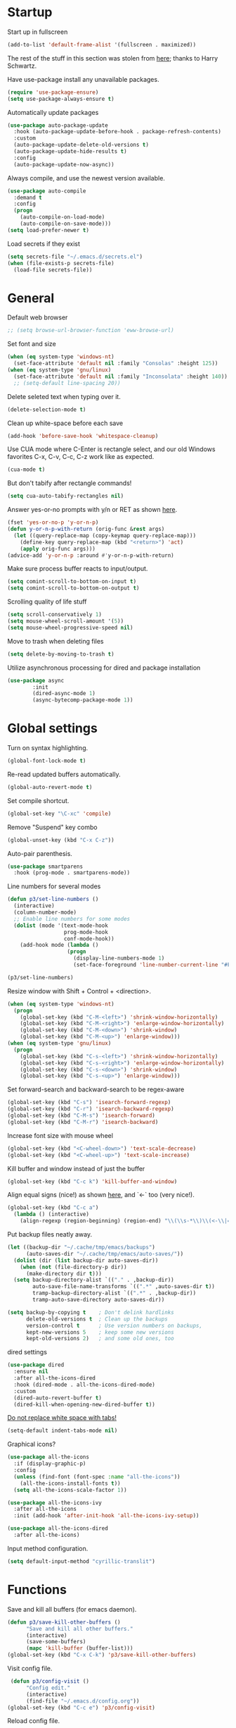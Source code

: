 * Startup

Start up in fullscreen

#+BEGIN_SRC emacs-lisp
  (add-to-list 'default-frame-alist '(fullscreen . maximized))
#+END_SRC

The rest of the stuff in this section was stolen from [[https://github.com/hrs/dotfiles/blob/master/emacs/.emacs.d/configuration.org][here]];
thanks to Harry Schwartz.

Have use-package install any unavailable packages.

#+BEGIN_SRC emacs-lisp
  (require 'use-package-ensure)
  (setq use-package-always-ensure t)
#+END_SRC

Automatically update packages

#+BEGIN_SRC emacs-lisp
  (use-package auto-package-update
    :hook (auto-package-update-before-hook . package-refresh-contents)
    :custom
    (auto-package-update-delete-old-versions t)
    (auto-package-update-hide-results t)
    :config
    (auto-package-update-now-async))
#+END_SRC

Always compile, and use the newest version available.

#+BEGIN_SRC emacs-lisp
  (use-package auto-compile
    :demand t
    :config
    (progn
      (auto-compile-on-load-mode)
      (auto-compile-on-save-mode)))
  (setq load-prefer-newer t)
#+END_SRC

Load secrets if they exist

#+BEGIN_SRC emacs-lisp
  (setq secrets-file "~/.emacs.d/secrets.el")
  (when (file-exists-p secrets-file)
    (load-file secrets-file))
#+END_SRC

* General

Default web browser

#+BEGIN_SRC emacs-lisp
  ;; (setq browse-url-browser-function 'eww-browse-url)
#+END_SRC

Set font and size

#+BEGIN_SRC emacs-lisp
  (when (eq system-type 'windows-nt)
    (set-face-attribute 'default nil :family "Consolas" :height 125))
  (when (eq system-type 'gnu/linux)
    (set-face-attribute 'default nil :family "Inconsolata" :height 140))
    ;; (setq-default line-spacing 20))
#+END_SRC

Delete seleted text when typing over it.

#+BEGIN_SRC emacs-lisp
  (delete-selection-mode t)
#+END_SRC

Clean up white-space before each save

#+BEGIN_SRC emacs-lisp
  (add-hook 'before-save-hook 'whitespace-cleanup)
#+END_SRC

Use CUA mode where C-Enter is rectangle select,
and our old Windows favorites C-x, C-v, C-c, C-z
work like as expected.

#+BEGIN_SRC emacs-lisp
  (cua-mode t)
#+END_SRC

But don't tabify after rectangle commands!

#+BEGIN_SRC emacs-lisp
  (setq cua-auto-tabify-rectangles nil)
#+END_SRC

Answer yes-or-no prompts with y/n or RET as shown [[https://emacs.stackexchange.com/questions/17269/how-configure-the-confirmation-minibuffer-to-use-enter-instead-y][here]].

#+BEGIN_SRC emacs-lisp
  (fset 'yes-or-no-p 'y-or-n-p)
  (defun y-or-n-p-with-return (orig-func &rest args)
    (let ((query-replace-map (copy-keymap query-replace-map)))
      (define-key query-replace-map (kbd "<return>") 'act)
      (apply orig-func args)))
  (advice-add 'y-or-n-p :around #'y-or-n-p-with-return)
#+END_SRC

Make sure process buffer reacts to input/output.

#+BEGIN_SRC emacs-lisp
  (setq comint-scroll-to-bottom-on-input t)
  (setq comint-scroll-to-bottom-on-output t)
#+END_SRC

Scrolling quality of life stuff

#+BEGIN_SRC emacs-lisp
  (setq scroll-conservatively 1)
  (setq mouse-wheel-scroll-amount '(5))
  (setq mouse-wheel-progressive-speed nil)
#+END_SRC

Move to trash when deleting files

#+BEGIN_SRC emacs-lisp
  (setq delete-by-moving-to-trash t)
#+END_SRC

Utilize asynchronous processing for dired and package installation

#+BEGIN_SRC emacs-lisp
  (use-package async
          :init
          (dired-async-mode 1)
          (async-bytecomp-package-mode 1))
#+END_SRC
* Global settings

Turn on syntax highlighting.

#+BEGIN_SRC emacs-lisp
  (global-font-lock-mode t)
#+END_SRC

Re-read updated buffers automatically.

#+BEGIN_SRC emacs-lisp
  (global-auto-revert-mode t)
#+END_SRC

Set compile shortcut.

#+BEGIN_SRC emacs-lisp
  (global-set-key "\C-xc" 'compile)
#+END_SRC

Remove "Suspend" key combo

#+BEGIN_SRC emacs-lisp
  (global-unset-key (kbd "C-x C-z"))
#+END_SRC

Auto-pair parenthesis.

#+BEGIN_SRC emacs-lisp
  (use-package smartparens
    :hook (prog-mode . smartparens-mode))
#+END_SRC

Line numbers for several modes

#+BEGIN_SRC emacs-lisp
    (defun p3/set-line-numbers ()
      (interactive)
      (column-number-mode)
      ;; Enable line numbers for some modes
      (dolist (mode '(text-mode-hook
                      prog-mode-hook
                      conf-mode-hook))
        (add-hook mode (lambda ()
                       (progn
                         (display-line-numbers-mode 1)
                         (set-face-foreground 'line-number-current-line "#FFD700"))))))

    (p3/set-line-numbers)
#+END_SRC

Resize window with Shift + Control + <direction>.

#+BEGIN_SRC emacs-lisp
  (when (eq system-type 'windows-nt)
    (progn
      (global-set-key (kbd "C-M-<left>") 'shrink-window-horizontally)
      (global-set-key (kbd "C-M-<right>") 'enlarge-window-horizontally)
      (global-set-key (kbd "C-M-<down>") 'shrink-window)
      (global-set-key (kbd "C-M-<up>") 'enlarge-window)))
  (when (eq system-type 'gnu/linux)
    (progn
      (global-set-key (kbd "C-s-<left>") 'shrink-window-horizontally)
      (global-set-key (kbd "C-s-<right>") 'enlarge-window-horizontally)
      (global-set-key (kbd "C-s-<down>") 'shrink-window)
      (global-set-key (kbd "C-s-<up>") 'enlarge-window)))
#+end_SRC

Set forward-search and backward-search to be regex-aware

#+BEGIN_SRC emacs-lisp
  (global-set-key (kbd "C-s") 'isearch-forward-regexp)
  (global-set-key (kbd "C-r") 'isearch-backward-regexp)
  (global-set-key (kbd "C-M-s") 'isearch-forward)
  (global-set-key (kbd "C-M-r") 'isearch-backward)
#+END_SRC

Increase font size with mouse wheel

#+BEGIN_SRC emacs-lisp
  (global-set-key (kbd "<C-wheel-down>") 'text-scale-decrease)
  (global-set-key (kbd "<C-wheel-up>") 'text-scale-increase)
#+END_SRC

Kill buffer and window instead of just the buffer

#+BEGIN_SRC emacs-lisp
  (global-set-key (kbd "C-c k") 'kill-buffer-and-window)
#+END_SRC


Align equal signs (nice!) as shown [[https://stackoverflow.com/questions/3633120/emacs-hotkey-to-align-equal-signs][here]], and `<-` too (very nice!).

#+BEGIN_SRC emacs-lisp
  (global-set-key (kbd "C-c a")
    (lambda () (interactive)
      (align-regexp (region-beginning) (region-end) "\\(\\s-*\\)\\(<-\\|=\\)" 1 1 nil)))
#+END_SRC

Put backup files neatly away.

#+BEGIN_SRC emacs-lisp
(let ((backup-dir "~/.cache/tmp/emacs/backups")
      (auto-saves-dir "~/.cache/tmp/emacs/auto-saves/"))
  (dolist (dir (list backup-dir auto-saves-dir))
    (when (not (file-directory-p dir))
      (make-directory dir t)))
  (setq backup-directory-alist `(("." . ,backup-dir))
        auto-save-file-name-transforms `((".*" ,auto-saves-dir t))
        tramp-backup-directory-alist `((".*" . ,backup-dir))
        tramp-auto-save-directory auto-saves-dir))

(setq backup-by-copying t    ; Don't delink hardlinks
      delete-old-versions t  ; Clean up the backups
      version-control t      ; Use version numbers on backups,
      kept-new-versions 5    ; keep some new versions
      kept-old-versions 2)   ; and some old ones, too
#+END_SRC

dired settings

#+BEGIN_SRC emacs-lisp
  (use-package dired
    :ensure nil
    :after all-the-icons-dired
    :hook (dired-mode . all-the-icons-dired-mode)
    :custom
    (dired-auto-revert-buffer t)
    (dired-kill-when-opening-new-dired-buffer t))
#+END_SRC

[[https://stackoverflow.com/a/1012871/6249236][Do not replace white space with tabs!]]

#+BEGIN_SRC emacs-lisp
  (setq-default indent-tabs-mode nil)
#+END_SRC

Graphical icons?

#+BEGIN_SRC emacs-lisp
  (use-package all-the-icons
    :if (display-graphic-p)
    :config
    (unless (find-font (font-spec :name "all-the-icons"))
      (all-the-icons-install-fonts t))
    (setq all-the-icons-scale-factor 1))

  (use-package all-the-icons-ivy
    :after all-the-icons
    :init (add-hook 'after-init-hook 'all-the-icons-ivy-setup))

  (use-package all-the-icons-dired
    :after all-the-icons)
#+END_SRC

Input method configuration.

#+BEGIN_SRC emacs-lisp
  (setq default-input-method "cyrillic-translit")
#+END_SRC

* Functions

Save and kill all buffers (for emacs daemon).

#+BEGIN_SRC emacs-lisp
  (defun p3/save-kill-other-buffers ()
        "Save and kill all other buffers."
        (interactive)
        (save-some-buffers)
        (mapc 'kill-buffer (buffer-list)))
  (global-set-key (kbd "C-x C-k") 'p3/save-kill-other-buffers)
#+END_SRC

Visit config file.

#+BEGIN_SRC emacs-lisp
   (defun p3/config-visit ()
        "Config edit."
        (interactive)
        (find-file "~/.emacs.d/config.org"))
  (global-set-key (kbd "C-c e") 'p3/config-visit)
#+END_SRC

Reload config file.

#+BEGIN_SRC emacs-lisp
   (defun p3/config-reload ()
        "Config reload."
        (interactive)
        (org-babel-load-file (expand-file-name "~/.emacs.d/config.org")))
  (global-set-key (kbd "C-c r") 'p3/config-reload)
#+END_SRC

Sudo edit a file, as shown [[https://emacsredux.com/blog/2013/04/21/edit-files-as-root/][here]]!

#+BEGIN_SRC emacs-lisp
  (defun p3/sudo-edit (&optional arg)
         "Edit currently visited file as root.

  With a prefix ARG prompt for a file to visit.
  Will also prompt for a file to visit if current
  buffer is not visiting a file."
         (interactive "P")
         (if (or arg (not buffer-file-name))
             (find-file (concat "/sudo:root@localhost:"
                                (read-file-name "Find file(as root): ")))
           (find-alternate-file (concat "/sudo:root@localhost:" buffer-file-name))))
#+END_SRC

Run a shiny app from emacs

#+BEGIN_SRC emacs-lisp
  (defun p3/ess-r-shiny-run-app (&optional arg)
    "Interface for `shiny::runApp()'.
  With prefix ARG ask for extra args."
    (interactive)
    (inferior-ess-r-force)
    (ess-eval-linewise
     "shiny::runApp(\".\")\n" "Running app" arg
     '("" (read-string "Arguments: " "recompile = TRUE"))))
#+END_SRC

Add suffix to a region (not necessary with multiple cursors)

#+BEGIN_SRC emacs-lisp
(defun p3/region-suffix (r1 r2)
  (interactive "r")
  (perform-replace " *$"
              (read-string "Enter suffix:")
              nil 'regexp nil nil nil r1 r2 nil  nil))
(global-set-key (kbd "C-c s") 'p3/region-suffix)
#+END_SRC

Put each word on a newline on either a space or comma

#+BEGIN_SRC emacs-lisp
  (defun p3/newline-after-comma-or-space ()
    (interactive)
    (perform-replace "\\(?1:[^,][[:punct:]]?+\\)\\(,\\|[[:space:]]+\\)" "\\1
" nil t nil nil nil (region-beginning) (region-end)))
    (global-set-key (kbd "C-c C-SPC") 'p3/newline-after-comma-or-space)
#+END_SRC

Put quotes around each word (work-in-progress)

#+BEGIN_SRC emacs-lisp
  (defun p3/force-quotes ()
    (interactive)
    (perform-replace "\\(?1:\\([[:punct:]]\|[[:space:]]\\)\\)+\\(?2:[A-z]?+\_?+\\.?+[0-9]?+[A-z]?+\\)\\(?3:\\([[:punct:]]\|[[:space:]]\\)\\)+" "\\1\"\\2\"\\3" nil t nil nil nil (region-beginning) (region-end)))
    (global-set-key (kbd "C-c q") 'p3/force-quotes)
#+END_SRC

Pipe operator in R from [[https://emacs.stackexchange.com/questions/8041/how-to-implement-the-piping-operator-in-ess-mode][here.]]

#+BEGIN_SRC emacs-lisp
  (defun p3/add-pipe-and-step ()
    "R - %>% operator or 'then' pipe operator"
    (interactive)
    (just-one-space 1)
    (insert "%>%")
    (reindent-then-newline-and-indent))
#+END_SRC

Insert r chunk in polymode, as shown here [[https://emacs.stackexchange.com/questions/27405/insert-code-chunk-in-r-markdown-with-yasnippet-and-polymode][here.]]

#+BEGIN_SRC emacs-lisp
  (defun p3/insert-r-chunk (header)
    "Insert an r-chunk in markdown mode."
    (interactive "sHeader: ")
    (insert (concat "```{r " header "}\n\n```"))
    (forward-line -1))
#+END_SRC

Create R project directory structure #TODO: shiny - create app dir, pkg dev: create inst dir

#+BEGIN_SRC emacs-lisp
    (defun p3/create-r-project-dir-structure (name)
      (interactive "sName: ")
      (make-directory name)
      (let ((pastDir default-directory))
        (cd name)
        (dolist (dirname '("R" "data" "data-raw" "output" "reports" "bin" "reports/graphics"))
          (make-directory dirname))
        (write-region "Version: 1.0

RestoreWorkspace: Default
SaveWorkspace: Default
AlwaysSaveHistory: Default

EnableCodeIndexing: Yes
UseSpacesForTab: Yes
NumSpacesForTab: 2
Encoding: UTF-8

RnwWeave: Sweave
LaTeX: pdfLaTeX"
                      nil (concat name ".Rproj"))
        (with-temp-file ".projectile"
          (insert ""))
        (with-temp-file ".gitignore"
          (insert "
  Archive/
  .Rhistory
  ,*~
  .Rproj.user/
  notes.org"))
        (cd pastDir)))
#+END_SRC

.gitignore template

#+BEGIN_SRC emacs-lisp
  (defun p3/gitignore-template (dir)
      (interactive (list (let (dir (insert-default-directory t))
        (read-file-name "Select directory: "))))
    (write-region "Archive/
                   .Rhistory
                   *~
                   .Rproj.user/
                   notes.org"
                  nil (concat dir "/.gitignore")))
#+END_SRC

Create (roxygenated) header for R scripts

#+BEGIN_SRC emacs-lisp
    (defun p3/insert-roxygenated-header (title)
      "Set up a knitable header for R docs"
      (interactive "sTitle: ")
      (let ((date (format-time-string "%m/%d/%Y")))
        (insert (format "#' ---
  #' title:  '%s'
  #' author: 'Pavel Panko'
  #' date:   '%s'
  #' ---

  #' ### 0. Prepare environment

  #+ setup, message = FALSE, results = FALSE
  ## Names of required packages
  pkgs <- c(\"here\", \"readr\")
  ## Install packages, if they're missing
  missingPkgs <- pkgs[!pkgs %%in%% installed.packages()]
  install.packages(missingPkgs)
  ## Load all required packages
  invisible(lapply(pkgs, library, character.only = TRUE))

  source(here(\"R/99_helperFunctions.R\"))

  #' ### 1. Read in data

  #+ read
    " title date))))
#+END_SRC

Create roxygenated R script outputting to word via officer

#+BEGIN_SRC emacs-lisp
      (defun p3/insert-word-roxygenated-header ()
        "Set up a knitable header for R docs"
        (interactive)
          (insert "#' ---
  #' author: ''
  #' date: ''
  #' always_allow_html: yes
  #' output_dir: 'reports'
  #' output:
  #'   officedown::rdocx_document:
  #'     reference_docx: modified_styled-template.docx
  #'     df_print: kable
  #'     keep_md: FALSE
  #'   html_document:
  #'     df_print: kable
  #' params:
  #'   ic: NULL
  #'   title: ''
  #' title: ''
  #' ---

  #+ setup, message = FALSE, results = FALSE, include = FALSE
  ## Load packages and helper functions
  ## stpiR::library_or_install(here)

  ##source(here('R/99_helperFunctions.R'))

  ## Set up formatting
  target_format <- knitr::opts_knit$get('rmarkdown.pandoc.to')
  if (!is.null(target_format)) {
    if (target_format %in% c('docx', 'latex')) {
      knitr::opts_chunk$set(echo = FALSE)
    }
  }

  options(knitr.kable.NA = '')

  #+ tables, echo = FALSE, message = FALSE"))
#+END_SRC

Byte-compile emacs directory

#+BEGIN_SRC emacs-lisp
  (defun p3/byte-compile-init-dir ()
    "Byte-compile all your dotfiles."
    (interactive)
    (byte-recompile-directory user-emacs-directory 0))

  (defun p3/remove-elc-on-save ()
    "If you're saving an Emacs Lisp file, likely the .elc is no longer valid."
    (add-hook 'after-save-hook
              (lambda ()
                (if (file-exists-p (concat buffer-file-name "c"))
                    (delete-file (concat buffer-file-name "c")))) nil t))
  (add-hook 'emacs-lisp-mode-hook 'p3/remove-elc-on-save)
#+END_SRC

Open Windows shell when using Windows

#+BEGIN_SRC emacs-lisp
  (when (eq system-type 'windows-nt)
    (progn
    (defun p3/windows-shell ()
      (interactive)
      (let ((proc (start-process "cmd" nil "cmd.exe" "/C" "start" "cmd.exe")))
        (set-process-query-on-exit-flag proc nil)))
    (global-set-key (kbd "C-x C-i") #'windows-shell)))
#+END_SRC

Highlight library/source region and run

#+BEGIN_SRC emacs-lisp
  (defun p3/ess-library-and-source()
    (interactive)
    (save-excursion
      (let ( (right-paren (save-excursion ; using save-excursion because
                                        ; we don't want to move the
                                        ; point.
                          (re-search-backward "#' ### 1." nil t))) ; bound nil
                                                          ; no-error t
           (left-paren (save-excursion (re-search-backward "#' ### 0." nil t))))
    (when (and right-paren left-paren)
      ;; this is actually a way to activate a mark
      ;; you have to move your point to one side
      (push-mark right-paren)
      (goto-char left-paren)
      (activate-mark)
      (ess-eval-region-or-function-or-paragraph)))))
#+END_SRC

Move lines from [[https://www.emacswiki.org/emacs/MoveLine][emacswiki]]

#+BEGIN_SRC emacs-lisp
  (defun move-line (n)
  "Move the current line up or down by N lines."
  (interactive "p")
  (setq col (current-column))
  (beginning-of-line) (setq start (point))
  (end-of-line) (forward-char) (setq end (point))
  (let ((line-text (delete-and-extract-region start end)))
    (forward-line n)
    (insert line-text)
    ;; restore point to original column in moved line
    (forward-line -1)
    (forward-char col)))

(defun move-line-up (n)
  "Move the current line up by N lines."
  (interactive "p")
  (move-line (if (null n) -1 (- n))))

(defun move-line-down (n)
  "Move the current line down by N lines."
  (interactive "p")
  (move-line (if (null n) 1 n)))

(global-set-key (kbd "M-<up>") 'move-line-up)
(global-set-key (kbd "M-<down>") 'move-line-down)
#+END_SRC

Open files using default external programs via dired as shown [[https://stackoverflow.com/questions/25109968/in-emacs-how-to-open-file-in-external-program-without-errors][here]].

#+BEGIN_SRC emacs-lisp
    (defun p3/open-in-external-app (&optional file)
    "Open the current file or dired marked files in external app.

  The app is chosen from your OS's preference."
    (interactive)
    (let ( doIt
           (myFileList
            (cond
             ((string-equal major-mode "dired-mode") (dired-get-marked-files))
             ((not file) (list (buffer-file-name)))
             (file (list file)))))

      (setq doIt (if (<= (length myFileList) 5)
                     t
                   (y-or-n-p "Open more than 5 files? ") ) )

      (when doIt
        (cond
         ((string-equal system-type "windows-nt")
          (mapc (lambda (fPath) (w32-shell-execute "open" (replace-regexp-in-string "/" "\\" fPath t t)) ) myFileList))
         ((string-equal system-type "darwin")
          (mapc (lambda (fPath) (shell-command (format "open \"%s\"" fPath)) )  myFileList) )
         ((string-equal system-type "gnu/linux")
          (mapc (lambda (fPath) (let ((process-connection-type nil)) (start-process "" nil "xdg-open" fPath)) ) myFileList))))))
#+END_SRC

Get the curl version, just for fun

#+BEGIN_SRC emacs-lisp
  (defun check-curl-version ()
  "Check the version of curl being used by Emacs."
  (interactive)
  (let ((curl-version (shell-command-to-string "curl --version")))
    (if (string-match "^curl \\([0-9.]+\\)" curl-version)
        (message "Curl version: %s" (match-string 1 curl-version))
      (message "Could not determine curl version"))))
#+END_SRC

* Modes
** Bibtex & citation-related

Bibtex user configs

#+BEGIN_SRC emacs-lisp
  (setq bibtex-user-optional-fields
       '(("keywords" "Keywords to describe the entry" "")
         ("file" "Link to document file." ":"))
       bibtex-align-at-equal-sign t)

  (add-hook 'bibtex-mode-hook 'flyspell-mode)
  (setq bibtex-dialect 'biblatex)
#+END_SRC

Bibtex library path

#+BEGIN_SRC emacs-lisp
   (setq bib-files-directory (directory-files
                             (concat (getenv "HOME") "/org/bib") t
                             "^[A-Z|a-z].+.bib$")
        pdf-files-directory (concat (getenv "HOME") "/org/lib/"))
#+END_SRC

Set reftex default dir to bibtex library dir

#+BEGIN_SRC emacs-lisp
    (setq reftex-default-bibliography bib-files-directory)
#+END_SRC

Turn on reftex in markdown mode ([[https://www.gnu.org/software/auctex/manual/reftex.pdf][source]])

#+BEGIN_SRC emacs-lisp
  (add-hook 'markdown-mode-hook 'turn-on-reftex)
#+END_SRC

Set reftex format as shown [[https://stackoverflow.com/questions/13607156/autocomplete-pandoc-style-citations-from-a-bibtex-file-in-emacs][here]]

#+BEGIN_SRC emacs-lisp
  (eval-after-load 'reftex-vars
  '(progn
     (setq reftex-cite-format "@%l")))
  ;; (setq bib-files-directory (directory-files
  ;;                           (concat (getenv "HOME") "/org/bib") t
  ;;                           "^[A-Z|a-z].+.bib$")
  ;;      pdf-files-directory (concat (getenv "HOME") "/org/lib/"))
#+END_SRC

#+BEGIN_SRC emacs-lisp
  (defconst p3/bib-library (list (concat (getenv "HOME") "/org/bib/main.bib")))
  (defconst p3/pdf-library (list (concat (getenv "HOME") "/org/lib/")))
#+END_SRC

#+BEGIN_SRC emacs-lisp
  (use-package citar
    :no-require
    :custom
    (org-cite-global-bibliography p3/bib-library)
    (org-cite-insert-processor 'citar)
    (org-cite-follow-processor 'citar)
    (org-cite-activate-processor 'citar)
    (citar-bibliography org-cite-global-bibliography)
    :config
    (setq citar-bibliography p3/bib-library
        citar-library-paths p3/pdf-library
        citar-file-extensions '("pdf" "org" "md")
        citar-file-open-function #'find-file)
    ;; optional: org-cite-insert is also bound to C-c C-x C-@
    :bind
    (:map org-mode-map :package org ("C-c b" . #'org-cite-insert)))

  (use-package citar-org-roam
    :after (citar org-roam)
    :config
    (setq citar-org-roam-note-title-template "${author} - ${title}")
    (setq citar-org-roam-capture-template-key "n")
    (citar-org-roam-mode))
#+END_SRC

** Completion-related

ivy completion

#+BEGIN_SRC emacs-lisp
  (use-package counsel
    :after ivy
    :config (counsel-mode))

  (use-package ivy
    :defer 0.1
    :diminish
    :bind (("C-c C-r" . ivy-resume)
           ("C-x B" . ivy-switch-buffer-other-window))
    :custom
    (ivy-count-format "(%d/%d) ")
    (ivy-use-virtual-buffers t)
    :config (ivy-mode))

  (use-package ivy-rich
      :after (:all ivy counsel)
      :init (setq ivy-rich-path-style 'abbrev
                ivy-virtual-abbreviate 'full)
      :config (ivy-rich-mode))

  (use-package swiper
    :after ivy
    :bind (("C-r" . swiper-all)
           ("C-s" . swiper)
           ("C-c h" . swiper-r-doc-chapter-search)))

  (defun swiper-r-doc-chapter-search ()
    (interactive)
    (swiper-isearch "#' ### [0-9]+\."))
#+END_SRC

smex completion for M-x commands

#+BEGIN_SRC emacs-lisp
  (use-package smex
        :custom (smex-prompt-string "Command: ")
        :init
        (smex-initialize)
        (global-set-key (kbd "M-x") 'smex)
        (global-set-key (kbd "M-X") 'smex-major-mode-commands))
#+END_SRC

auto-complete yas snippets with company

#+BEGIN_SRC emacs-lisp
  ;; (defvar company-mode/enable-yas t
  ;;   "Enable yasnippet for all backends.")
  ;; (defun company-mode/backend-with-yas (backend)
  ;;   (if (or (not company-mode/enable-yas) (and (listp backend) (member 'company-yasnippet backend)))
  ;;       backend
  ;;     (append (if (consp backend) backend (list backend))
  ;;             '(:with company-yasnippet))))
#+END_SRC

Inline auto-complete mode w/company.

#+BEGIN_SRC emacs-lisp
  ;;   (use-package company
  ;;   :hook (after-init . global-company-mode)
  ;;   :config
  ;;   (setq company-backends (mapcar #'company-mode/backend-with-yas company-backends))
  ;;   :init
  ;;   (defun p3/ess-company-config ()
  ;;     "Configuration for ESS."
  ;;     (setq-local company-backends '(company-R-args company-R-object company-dabbrev)))
  ;;   (add-hook 'ess-r-mode-hook #'p3/ess-company-config))
  ;; (setq company-idle-delay nil)
#+END_SRC

Thesaurus

#+BEGIN_SRC emacs-lisp
  (use-package synosaurus
    :diminish synosaurus-mode
    :init    (synosaurus-mode)
    :config  (setq synosaurus-choose-method 'popup))
#+END_SRC

Code snippets

#+BEGIN_SRC emacs-lisp
  (use-package yasnippet
    :init
    (yas-global-mode 1)
    :config
    (add-to-list 'yas-snippet-dirs "~/.emacs.d/snippets"))
#+END_SRC

Save minibuffer history

#+BEGIN_SRC emacs-lisp
(use-package savehist
  :config
  (setq history-length 25)
  (savehist-mode 1))
#+END_SRC

** C++

Special compile command for C++

#+BEGIN_SRC emacs-lisp
  (use-package compile
    :ensure nil
    :defer t
    :hook (c++-mode lambda ()
        (set (make-local-variable 'compile-command)
          (format "g++ %s" (file-name-nondirectory buffer-file-name)))))
#+END_SRC
** Editing-related

Google things

#+BEGIN_SRC emacs-lisp
  (use-package google-this)
#+END_SRC

Interactive regex editing

#+BEGIN_SRC emacs-lisp
  (use-package wgrep)
#+END_SRC

Undo tree-style

#+BEGIN_SRC emacs-lisp
  (use-package undo-tree
    :diminish undo-tree-mode
    :config
    (progn
      (global-undo-tree-mode)
      (setq undo-tree-visualizer-timestamps t)
      (setq undo-tree-visualizer-diff t)
      (setq undo-tree-history-directory-alist '(("." . "~/.emacs.d/undo")))))
#+END_SRC

auto-save changed files

#+BEGIN_SRC emacs-lisp
(use-package super-save
  :defer 1
  :diminish super-save-mode
  :config
  (super-save-mode +1)
  (setq super-save-auto-save-when-idle t))
#+END_SRC

** ESS

Options for inferior ESS

#+BEGIN_SRC emacs-lisp
  (defun p3/my-inferior-ess-init ()
      (setq-local ansi-color-for-comint-mode 'filter)
      (smartparens-mode 1))
    ;; (add-hook 'inferior-ess-mode-hook 'p3/my-inferior-ess-init)
#+END_SRC

Set working directory to Rproj root at R startup, if it exists

#+BEGIN_SRC emacs-lisp
  (defun p3/set-projectile-wd-on-startup ()
    (cond ((f-exists-p ((projectile-project-root)))
           (setq ess-startup-directory 'projectile-project-root))))
  ;; (projectile-register-project-type 'r '(".r" ".R" ".Rproj")
  ;;                                   :project-file ".Rproj")
#+END_SRC

View df using DT (assuming running R session)

#+BEGIN_SRC emacs-lisp
  (defun p3/r-view-df-at-point ()
    (interactive)
    (let ((sym (ess-symbol-at-point)))
      (if sym
          (ess-send-string (ess-get-process ess-local-process-name)
                           (concat "DT::datatable(" (symbol-name sym) ", options = list(autoWidth = TRUE), filter = list(position = 'top', clear = FALSE))\n") t)
        (message "No valid R symbol at point"))))

  ;; (defun p3/r-view-df-at-point ()
  ;;   "Display R data frame objects interactively using the DT package."
  ;;   (interactive)
  ;;   (let* ((object-at-point (thing-at-point 'symbol))
  ;;          (object (if (and object-at-point (stringp object-at-point))
  ;;                      object-at-point
  ;;                    (completing-read "Choose data frame: " (ess-get-object-list ess-current-process-name)))))
  ;;     (ess-send-string (format "DT::datatable(%s, options = list(autoWidth = TRUE), filter = list(position = 'top', clear = FALSE))\n" object))))

  ;; Bind the function to a key for easy access
  ;; (define-key ess-mode-map (kbd "C-c v") 'my/ess-display-dt-data-frame-at-point)

#+END_SRC

View df using DT (assuming running R session and exwm)

#+BEGIN_SRC emacs-lisp
  ;; (defun r-view-df-at-point ()
  ;;   (interactive)
  ;;   (let ((sym (ess-symbol-at-point)))
  ;;     (when sym
  ;;       (let* ((buff (generate-new-buffer "*r-output*"))
  ;;             (proc (ess-get-process ess-local-process-name))
  ;;             (command (concat "DT::datatable(" (symbol-name sym) ")\n")))
  ;;       (ess-command command buff 'sleep nil nil proc)
  ;;       (with-current-buffer buff
  ;;         (pop-to-buffer buff))))))
#+END_SRC

Replace a write statement with a read statement in a region

#+BEGIN_SRC emacs-lisp
  (defun write-to-read-conversion-multi ()
    "Convert all `write`-style and `save`-style calls to corresponding `read`-style calls.
  Handles variations like `writeRDS`, `saveRDS`, `write_rds`, `write_csv`, etc."
    (interactive)
    (let* ((start (if (use-region-p)
                      (region-beginning)
                    (point-min)))
           (end (if (use-region-p)
                    (region-end)
                  (point-max))))
      (save-excursion
        (goto-char start)
        (while (re-search-forward
                "\\(write\\|save\\)_?\\([a-zA-Z_]+\\)(\\([^,]+\\),\\s-*dataout(\"\\([^\"]+\\)\")"
                end t)
          (let* ((operation (match-string 1))    ;; "write" or "save"
                 (format (match-string 2))       ;; "RDS", "rds", "csv", etc.
                 (data (match-string 3))         ;; Variable being written
                 (filename (match-string 4))     ;; Filename in `dataout`
                 (read-operation (concat "read" (if (string-equal operation "save") "" "_") format))) ;; Handle with/without underscore
            (replace-match (format "%s <- %s(latest(\"%s\"))"
                                   data read-operation filename) t nil))))))

#+END_SRC


Archive R scripts in the current directory

#+BEGIN_SRC emacs-lisp
  (defun p3/archive-r-scripts ()
    (interactive)
    (let* ((current-dir (file-name-directory (buffer-file-name)))
           (project-root (projectile-project-root))
           (archive-dir (expand-file-name "Archive" project-root))
           (current-date (format-time-string "%Y-%m-%d"))
           (date-dir (expand-file-name current-date archive-dir))
           (current-time (format-time-string "%H-%M-%S"))
           (time-dir (expand-file-name current-time date-dir))
           (dir-name (file-name-nondirectory (directory-file-name current-dir))))
      (if (and (member dir-name '("R" "src"))
               project-root)
          (progn
            (unless (file-directory-p archive-dir)
              (make-directory archive-dir))
            (if (file-directory-p date-dir)
                (progn
                  (unless (file-directory-p time-dir)
                    (make-directory time-dir))
                  (p3/copy-r-files current-dir time-dir))
              (make-directory date-dir)
              (p3/copy-r-files current-dir date-dir))
            (message "Archived R scripts successfully."))
        (message "Current directory is not 'R' or 'src' or not associated with a project."))))

  (defun p3/copy-r-files (source-dir target-dir)
    "Copy all *.R and *.[Rr]md files from SOURCE-DIR to TARGET-DIR."
    (dolist (file (directory-files source-dir t "\\.\\(R\\|r\\|Rmd\\|rmd\\)$"))
      (copy-file file target-dir t)))

  ;; ;; Bind the function to a key for easy access
  ;; (global-set-key (kbd "C-c a") 'p3/archive-r-scripts)
#+END_SRC

#+BEGIN_SRC emacs-lisp
  (use-package ess-r-mode
    :ensure ess
    :hook ((inferior-ess-mode . p3/my-inferior-ess-init)
           (ess-r-post-run-hook . set-projectile-wd-on-startup)
           ;; Treat "_" as part of a word when navigating across words
           (ess-mode . (lambda () (modify-syntax-entry ?_ "w"))))
    :bind (:map ess-mode-map
                ;; Re-map ess "run" to S-RET because of CUA mode
                ("C-<return>" . nil)
                ("S-<return>" . ess-eval-region-or-line-visibly-and-step)
                ;; Pipe operator
                ("C->" . add-pipe-and-step)
                ;; Run library/source commands at the top of the script
                ("C-c i" . p3/ess-library-and-source)
                ;; View data.frame in DT::datatable at a point
                ("C-c v" . p3/r-view-df-at-point))
    :bind (:map inferior-ess-r-mode-map
                ("C-c v" . p3/r-view-df-at-point))
    ;; :hook
    ;; (ess-r-mode . (lambda () (yas-minor-mode)))
    :config
    ;; Start R in current working directory, don't let R ask user
    (setq ess-ask-for-ess-directory nil
          ;; Set indent at Google-standard 2-spaces.
          ess-style 'RStudio
          ;; Echo highlighted code in R buffer
          ess-eval-visibly t;;'nowait
          ;; Remove underscore funny-business
          ess-toggle-underscore nil
          ;; Turn off ess-flymake
          ess-use-flymake nil
          ;; Flycheck defaults
          flycheck-lintr-linters "with_defaults(object_name_linter(c('snake_case','camelCase')), commented_code_linter = NULL, line_length_linter(90), single_quotes_linter=NULL)"
          ;; Attempt to prevent process timeout hang
          ess--command-default-timeout 1
          ;; Prevent workspace save prompt
          inferior-R-args "--no-save"
          ;; ess-can-eval-in-background nil
          ;; Font lock all ESS keywords
          ess-R-font-lock-keywords
          (quote
           ((ess-R-fl-keyword:modifiers . t)
            (ess-R-fl-keyword:fun-defs . t)
            (ess-R-fl-keyword:keywords . t)
            (ess-R-fl-keyword:assign-ops)
            (ess-R-fl-keyword:constants . t)
            (ess-fl-keyword:fun-calls . t)
            (ess-fl-keyword:numbers . t)
            (ess-fl-keyword:operators . t)
            (ess-fl-keyword:delimiters . t)
            (ess-fl-keyword:                                                                                           = . t)
            (ess-R-fl-keyword:F&T . t)
            (ess-R-fl-keyword:%op% . t)))
          ;; Prepend directory name to R process name
          ess-gen-proc-buffer-name-function 'ess-gen-proc-buffer-name:project-or-simple)
    :custom
    (defvar ess--command-default-timeout most-positive-fixnum))
#+END_SRC

Windows work-around for not being able to find R

#+BEGIN_SRC emacs-lisp
  ;; (when (eq system-type 'windows-nt)
  ;;     (setq ess-directory-containing-R "C:/Program Files/"
  ;;	  inferior-ess-r-program "C:/Program Files/R/R-3.6.3/bin/x64/Rterm.exe"))
#+END_SRC

#+BEGIN_SRC emacs-lisp
  (when (eq system-type 'windows-nt)
    (setq-default inferior-R-program-name "C:\\Program Files\\R\\R-4.5.1\\bin\\x64\\Rterm.exe"))
#+END_SRC

#+BEGIN_SRC emacs-lisp
  (defun compile-rmd ()
    (set (make-local-variable 'compile-command)
         (concat "R -e \"rmarkdown::render('" buffer-file-name "')\"")))
  (add-hook 'ess-mode-hook 'compile-rmd)
  (add-hook 'markdown-mode-hook 'compile-rmd)
#+END_SRC

** GnuPG

Prevent emacs from mangling the path to gpg on Windows, as shown [[https://emacs.stackexchange.com/questions/60278/gpg-no-public-key][here]]

#+BEGIN_SRC emacs-lisp
  (when (eq system-type 'windows-nt)
    (defun convert-windows-to-linux-path (windows-path)
      "Convert a Windows-style PATH (e.g., c:/foo) to Linux-style (/c/foo)."
      (let* ((path (replace-regexp-in-string "\\\\" "/" windows-path)) ;; Replace backslashes
             (path (replace-regexp-in-string "^\\([a-zA-Z]\\):" "/\\1" path))) ;; Add leading '/'
        (downcase path)))

    (setq package-gnupghome-dir
          (convert-windows-to-linux-path (expand-file-name "elpa/gnupg" user-emacs-directory))))
#+END_SRC

** GPT

A GPT (and other LLM) co-pilot for Emacs

#+BEGIN_SRC emacs-lisp
  (use-package gptel
    :config
    ;; Set the default model to use
    (setq gptel-model 'gpt-4o-mini))

  (defun gptel-get-task-prefix (task-type)
    "Return the prompt prefix for the given TASK-TYPE."
    (let ((task-prefixes '(("Write Code" . "You are a coding assistant operating inside a programming buffer wiithin Emacs. Your task is to write the code in the programming language indicated by the prompt prior to the semicolon. No delimiting characters, such as backticks, are necessary. Your response will be going directly into the script for the language indicated.\n\n")
                           ("Refactor" . "You are a coding assistant operating inside Emacs. Your task is to refactor the code provided to you. Ensure the refactored code is more efficient, follows best practices, and maintains the original functionality. Provide the refactored code only; no explanations or comments. No delimiting characters, such as backticks, are necessary. Your response will be going directly into the script for the language indicated.\n\n")
                           ("Generate Documentation" . "You are a coding assistant operating inside Emacs. Your task is to generate detailed documentation for the code provided. Include comments, docstrings, or external documentation as appropriate. Provide the documentation only as a commented block appropriate to the language given by the prompt; no explanations or additional text in your response. Do not replicate the code condatined in the prompt in your response and do not delimit the text using backticks.\n\n")
                           ("Write Tests" . "You are a coding assistant operating inside Emacs. Your task is to write unit tests or test cases for the code provided. Ensure the tests cover various scenarios and edge cases. Provide the tests only; no explanations or additional text. No delimiting characters, such as backticks, are necessary. Your response will be going directly into the script for the language indicated.\n\n")
                           ("Translate Code" . "You are a coding assistant operating inside Emacs. Your task is to translate the provided code from one programming language to another. Ensure the translated code maintains the original functionality. Provide the translated code only; no explanations, delimiters or additional text. No delimiting characters, such as backticks, are necessary. Your response will be going directly into the script for the language indicated.\n\n")
                           ("Send Line" . "You are a coding assistant operating inside Emacs. Your task is to assist with the following line of code. Provide your response as a comment in the style of the programming language of the code provided.\n\n"))))
      (cdr (assoc task-type task-prefixes))))

  (defun gptel-construct-prompt (prefix code)
    "Construct the prompt by concatenating PREFIX and CODE."
    (concat prefix code))

  (defun gptel-get-selected-region ()
    "Get the selected region as a string. Return nil if no region is selected."
    (if (use-region-p)
        (buffer-substring-no-properties (region-beginning) (region-end)) nil))

  (defun gptel-get-code (task-type)
    "Get the selected code or current line based on TASK-TYPE."
    (if (string-equal task-type "Send Line")
        (thing-at-point 'line t)
      (gptel-get-selected-region)))

  (defun gptel-prepare-prompt (task-type selected-code)
    "Prepare the prompt to be sent to GPT based on TASK-TYPE and SELECTED-CODE."
    (let ((prefix (gptel-get-task-prefix task-type)))
      (gptel-construct-prompt prefix selected-code)))

  (defun gptel-handle-response (response task-type insert-type use-buffer start-reg end-reg)
    "Handle the RESPONSE from GPT based on TASK-TYPE and INSERT-TYPE."
    ;; (message "Debug: Received response: %s" response)
    (if (eq insert-type 'message)
        (message "GPT response: %s" response)
      (with-current-buffer use-buffer
        ;; (message "Current buffer name: %s" (buffer-name))
        (gptel-handle-insert response insert-type start-reg end-reg))
      (message "%s completed and %s." task-type
               (pcase insert-type
                 ("replace" "inserted")
                 ("append" "appended")
                 ("prepend" "prepended")))))

  (defun gptel-send-request (prompt task-type insert-type start-reg end-reg)
    "Send a request to GPT with the given PROMPT, and process the response with gptel-handle-response."
    (gptel-request
        prompt
      ;; :stream t
      :buffer (current-buffer)
      :context (list :task task-type
                     :insert insert-type
                     :start start-reg
                     :end end-reg)
      :callback (lambda (response info)
                  (if (not response)
                      (message "ChatGPT response failed with: %s" (plist-get info :status))
                    (let* ((context (plist-get info :context))
                           (task-type (plist-get context :task))
                           (insert-type (plist-get context :insert))
                           (start-reg (plist-get context :start))
                           (end-reg (plist-get context :end))
                           (use-buffer (plist-get info :buffer)))
                      (gptel-handle-response response task-type insert-type use-buffer start-reg end-reg))))))

  (defun gptel-handle-insert (response insert-type start-reg end-reg)
    "Insert RESPONSE based on INSERT-TYPE. INSERT-TYPE should be 'replace, 'append, or 'prepend."
    ;; (message "Response structure: %S" response)
    ;; (message "Type of response: %s" (type-of response))
    ;; (message "Previous region starts at: %d, ends at: %d" start-reg end-reg)
    (save-excursion
      (cond
       ((string= insert-type "replace")
        (delete-region start-reg end-reg)
        (insert (format "%s" response)))  ;; Ensure response is a string
       ((string= insert-type "append")
        (goto-char end-reg)
        (insert "\n" (format "%s" response)))  ;; Ensure response is a string
       ((string= insert-type "prepend")
        (goto-char start-reg)
        (insert (format "%s\n\n" response))))))  ;; Ensure response is a string

  (defun gptel-handle-task (task-type insert-type)
    "Handle sending the last marked region or current line to GPT based on the TASK-TYPE and INSERT-TYPE. INSERT-TYPE should be 'replace, 'append, 'prepend, or 'message."
    (let* ((start-reg (region-beginning))
           (end-reg (region-end))
           (selected-code (gptel-get-code task-type))
           (prompt (gptel-prepare-prompt task-type selected-code)))
      ;; (model (gptel-select-model)))
      (if selected-code
          (gptel-send-request prompt task-type insert-type start-reg end-reg)
        (message "No region or line selected."))))

  (defun gptel-send-current-line ()
    "Send the current line to GPT via gptel."
    (interactive)
    (gptel-handle-task "Send Line" "message"))

  (defun gptel-write-tests ()
    "Send the last marked region to GPT for test writing and append the response."
    (interactive)
    (gptel-handle-task "Write Tests" "append"))

  (defun gptel-write-code ()
    "Send the last marked region to GPT as instructions for writing a function."
    (interactive)
    (gptel-handle-task "Write Code" "replace"))

  (defun gptel-refactor-region ()
    "Send the last marked region to GPT for refactoring and replace it with the response."
    (interactive)
    (gptel-handle-task "Refactor" "replace"))

  (defun gptel-generate-doc ()
    "Send the last marked region to GPT for documentation generation and prepend the response."
    (interactive)
    (gptel-handle-task "Generate Documentation" "prepend"))

  (defun gptel-translate-code ()
    "Send the last marked region to GPT for language translation and append the response."
    (interactive)
    (gptel-handle-task "Translate Code" "append"))

  ;; (global-set-key (kbd "C-c g l") 'gptel-send-current-line)
  ;; (global-set-key (kbd "C-c g r") 'gptel-refactor-region)
  ;; (global-set-key (kbd "C-c g d") 'gptel-generate-doc)
  ;; (global-set-key (kbd "C-c g t") 'gptel-write-tests)
  ;; (global-set-key (kbd "C-c g c") 'gptel-translate-code)

  ;; (defun gptel-select-model ()
  ;;   "Prompt the user to select a model, falling back on the default model if Enter is pressed."
  ;;   (completing-read "Select model (press Enter for default): "
  ;;                    '("gpt-3.5-turbo" "gpt-4") nil t nil nil gptel-model))

  ;; (defun gptel-handle-request-message (prompt model task-type)
  ;;   "Send PROMPT to GPT using MODEL and display the response as a message."
  ;;   (gptel-send-request
  ;;    prompt
  ;;    model
  ;;    (lambda (response)
  ;;      (message "GPT response: %s" response))))

#+END_SRC

** Flycheck
Flycheck mode (but not for org/latex).

#+BEGIN_SRC emacs-lisp
  (use-package flycheck
    :hook (after-init . global-flycheck-mode)
    :config
    (setq flycheck-global-modes '(not LaTeX-mode latex-mode org-mode))
    (setq flycheck-python-flake8-executable "flake8")
    (setq flycheck-checker-error-threshold 1000))
#+END_SRC

** Buffers, Windows, and Frames
Transpose horizontal/vertical split

#+BEGIN_SRC emacs-lisp
  (use-package transpose-frame
    :defer t
    :bind ("C-c t" . transpose-frame))
#+END_SRC

OLD: Always make R buffer split right & R code buffer split left, as shown [[https://lambdaland.org/posts/2022-12-27_repl_buffer_on_the_right/][here]]

#+BEGIN_SRC emacs-lisp
  (add-to-list 'display-buffer-alist
             '("\\*R\\*"
               (display-buffer-reuse-window
                display-buffer-in-side-window)
               (side . right)
               (slot . 1)
               (window-width . 0.5)
               (reusable-frames . visible)))
  ;; (setq display-buffer-alist
  ;;       '(((major-mode . inferior-ess-r-mode)
  ;;          (display-buffer-reuse-mode-window
  ;;           display-buffer-in-direction)
  ;;          (direction . rightmost))

  ;;         ((not (major-mode . inferior-ess-r-mode))
  ;;          (display-buffer-reuse-mode-window
  ;;           display-buffer-same-window
  ;;           display-buffer-in-direction)
  ;;          (direction . leftmost))))
#+END_SRC

Set ace-window shortcut

#+BEGIN_SRC emacs-lisp
  (use-package ace-window
    :bind ("M-o" . ace-window))
#+END_SRC

Cycle through history of window configurations

#+BEGIN_SRC emacs-lisp
  (use-package winner
    :ensure nil
    :init
    (winner-mode 1))
#+END_SRC

Restart emacs (and emacs-daemon)

#+BEGIN_SRC emacs-lisp
  (use-package restart-emacs)
#+END_SRC

#+BEGIN_SRC emacs-lisp
  (use-package avy
    :bind (("M-s" . avy-goto-word-1)))
#+END_SRC

#+BEGIN_SRC emacs-lisp
  (defun p3/get-local-buffer-mode ()
    (interactive)
    (buffer-local-value 'major-mode (get-buffer (frame-parameter nil 'name))))
#+END_SRC

#+BEGIN_SRC emacs-lisp
  (defun p3/is-current-buffer-mode-inferior-ess-r-mode ()
    (interactive)
    (eq 'inferior-ess-r-mode (p3/get-local-buffer-mode)))

#+END_SRC

#+BEGIN_SRC emacs-lisp
  (setq display-buffer-alist
        '(
          ((major-mode . inferior-ess-r-mode)
           ;; (and (major-mode . inferior-ess-r-mode)
           ;;      (not (p3/is-current-buffer-mode-inferior-ess-r-mode)))
           (display-buffer-reuse-mode-window
            display-buffer-in-direction)
           (direction . rightmost))

          ;; ((and (not (major-mode . inferior-ess-r-mode))
          ;;       ((derived-mode-p . text-mode)))
          ;;  (display-buffer-reuse-window))


          ((not (major-mode . inferior-ess-r-mode))
           ;; (and (major-mode . inferior-ess-r-mode)
           ;;      (not (p3/is-current-buffer-mode-inferior-ess-r-mode)))
           (display-buffer-reuse-mode-window
            display-buffer-same-window
            display-buffer-in-direction)
           (direction . leftmost))

          ;; ((and (major-mode . inferior-ess-r-mode)
          ;;       (p3/is-current-buffer-mode-inferior-ess-r-mode))
          ;;  (display-buffer-reuse-mode-window))
           ;;  display-buffer-in-direction)
           ;; (direction . leftmost))

          ;; ((and (not (major-mode . inferior-ess-r-mode))
          ;;       (not (p3/is-current-buffer-derived-from-inferior-ess-r-mode)))
          ;;  (display-buffer-reuse-window))

          ;; ((and (not (major-mode . inferior-ess-r-mode))
          ;;       ((p3/is-current-buffer-derived-from-inferior-ess-r-mode)))
          ;;  (display-buffer-in-direction)
          ;;  (direction . leftmost))


          ))
#+END_SRC

** LaTeX

Flyspell for LaTeX

#+BEGIN_SRC emacs-lisp
  (add-hook 'LaTeX-mode-hook 'flyspell-mode)
#+END_SRC

Auto-fill

#+BEGIN_SRC emacs-lisp
  (add-hook 'LaTeX-mode-hook 'turn-on-auto-fill)
#+END_SRC

Process latex pdf with bibtex [[https://tex.stackexchange.com/questions/197707/using-bibtex-from-org-mode-bbl-and-aux-files-are-incorrectly-generated][as shown here]]

#+BEGIN_SRC emacs-lisp
(setq org-latex-pdf-process
      '("pdflatex -interaction nonstopmode -output-directory %o %f"
"bibtex %b"
"pdflatex -interaction nonstopmode -output-directory %o %f"
"pdflatex -interaction nonstopmode -output-directory %o %f"))
#+END_SRC

** Git

#+BEGIN_SRC emacs-lisp
  (defun p3/check-git-installed ()
    "Check if Git is installed."
    (unless (executable-find "git")
      (error "Git is not installed. Please install Git first.")))

  (defun p3/get-commit-message ()
    "Prompt the user for a commit message. If empty, use the current date and time."
    (let ((commit-message (read-string "Commit message (leave blank for default): ")))
      (if (string= commit-message "")
          (format "Update: %s" (format-time-string "%Y-%m-%d %H:%M:%S"))
        commit-message)))

  (defun p3/construct-git-commands (config-file final-message notes-dir)
    "Construct the git commands for the config file and notes directory."
    (let ((config-commands (format "cd %s && git add %s && git commit -m \"%s\" && git push"
                                   (file-name-directory config-file) config-file final-message))
          (notes-commands (format "cd %s && git add -u && git commit -m \"%s\" && git push"
                                  notes-dir final-message)))
      (list config-commands notes-commands)))

  (defun p3/execute-git-commands (commands)
    "Execute the git commands and return the results."
    (let ((config-result (shell-command (nth 0 commands)))
          (notes-result (shell-command (nth 1 commands))))
      (list config-result notes-result)))

  (defun p3/git-commit-and-push-emacs-config (&optional commit-message)
    "Automatically add, commit, and push changes in the Emacs config file and org notes directory.
  If COMMIT-MESSAGE is provided, use it; otherwise, use the current date and time as the commit message."
    (interactive
     (p3/check-git-installed)
     (list (p3/get-commit-message)))
    (let* ((config-file (expand-file-name "~/.emacs.d/config.org"))
           (notes-dir (expand-file-name "~/org/notes"))
           (final-message (if (string= commit-message "") (p3/get-commit-message) commit-message))
           (commands (p3/construct-git-commands config-file final-message notes-dir)))
      (cond
       ((not (file-exists-p config-file))
        (message "The config file %s does not exist." config-file))
       ((not (file-directory-p notes-dir))
        (message "The notes directory %s does not exist." notes-dir))
       (t
        (let ((results (p3/execute-git-commands commands)))
          (if (and (zerop (nth 0 results)) (zerop (nth 1 results)))
              (message "Committed and pushed changes to config file and notes directory.")
            (message "Failed to commit and push changes. Config result: %d, Notes result: %d"
                     (nth 0 results) (nth 1 results))))))))

  ;; Bind the function to a key for easy access
  (global-set-key (kbd "C-c C-g") 'p3/git-commit-and-push-emacs-config)
#+END_SRC

Use magit to manage git

#+BEGIN_SRC emacs-lisp
  (use-package magit
    :defer t
    :config
    (with-eval-after-load 'magit-mode
      (add-hook 'after-save-hook 'magit-after-save-refresh-status t)))
#+END_SRC

Close all magit-related buffers

#+BEGIN_SRC emacs-lisp
  (defun close-magit-buffers ()
    "Close all Magit related buffers."
    (interactive)
    (dolist (buffer (buffer-list))
      (when (or (string-prefix-p "magit-" (buffer-name buffer))
                (string-prefix-p "*magit" (buffer-name buffer)))
        (kill-buffer buffer))))
#+END_SRC

Git changes in the fringe

#+BEGIN_SRC emacs-lisp
  (use-package git-gutter-fringe+
    :init (global-git-gutter+-mode)
    :diminish git-gutter+-mode
    :config (setq git-gutter-fr+-side 'right-fringe))

  (setq-default right-fringe-width 20)
#+END_SRC

** Minibuffer

Save minibuffer history

#+BEGIN_SRC emacs-lisp
(use-package savehist
  :config
  (setq history-length 25)
  (savehist-mode 1))
#+END_SRC

Include additional information in minibuffer

#+BEGIN_SRC emacs-lisp
  (use-package marginalia
  ;; Bind `marginalia-cycle' locally in the minibuffer.  To make the binding
  ;; available in the *Completions* buffer, add it to the
  ;; `completion-list-mode-map'.
  :bind (:map minibuffer-local-map
         ("M-A" . marginalia-cycle))
  :init (marginalia-mode))
#+END_SRC

Fancy minibuffer completion and display

#+BEGIN_SRC emacs-lisp
  (use-package vertico
    :init
    (vertico-mode))
#+END_SRC

** Multiple cursors

#+BEGIN_SRC emacs-lisp
  (use-package multiple-cursors
  :bind (("C-S-c C-S-c" . mc/edit-lines)
         ("C-{" . mc/mark-next-like-this)
         ("C-}" . mc/mark-previous-like-this)
         ("C-|" . mc/mark-all-like-this)))
#+END_SRC
** MySQL

Setup default connections, as seen [[https://truongtx.me/2014/08/23/setup-emacs-as-an-sql-database-client][here]].

#+BEGIN_SRC emacs-lisp
  (use-package sql
    :ensure nil
    :config
    ;; Make sure MySQL know where the plugins directory is
    (setq sql-mysql-options
          '("--plugin-dir=/usr/lib/mysql/plugin" "--binary-mode"))
    :custom
    ;; Try to catch the stupid MySQL prompt using a better regex
    (sql-set-product-feature 'mysql :prompt-regexp "^\\(?:mysql\\|mariadb\\).*> "))
#+END_SRC

Interactive commands to connect to default connection.

#+BEGIN_SRC emacs-lisp
  (defun my-sql-ttuSql ()
    (interactive)
    (my-sql-connect 'mysql 'ttuSql))

  (defun my-sql-connect (product connection)
    (setq sql-product mysql)
    (sql-connect connection))
#+END_SRC
** org

Set org default startup display for bullets globally

#+BEGIN_SRC emacs-lisp
  (setq org-startup-folded 'content)
#+END_SRC

Update last modified as shown [[https://org-roam.discourse.group/t/update-a-field-last-modified-at-save/321][here]]

#+BEGIN_SRC emacs-lisp
  (add-hook 'org-mode-hook (lambda ()
                             (setq-local time-stamp-active t
                                         time-stamp-start "#\\+last_modified:[ \t]*"
                                         time-stamp-end "$"
                                         time-stamp-format "\[%Y-%m-%d %3a %02H:%02M\]")
                             (add-hook 'before-save-hook 'time-stamp nil 'local)))
#+END_SRC

#+BEGIN_SRC emacs-lisp
    (use-package org
      :defer t
      :bind (:map org-mode-map
                  ("C-c s" lambda() (interactive)
                   (insert "#+BEGIN_SRC emacs-lisp\n#+END_SRC")))
      :hook ((org-mode . flyspell-mode)
             (org-mode . visual-line-mode)
             (org-mode . org-indent-mode))
      :init
      ;; Load some languages for org-babel
      (org-babel-do-load-languages
       'org-babel-load-languages
       '((emacs-lisp .t)
         (R . t)
         (C . t)
         (python . t)
         (latex . t)
         (shell . t)))
      :config
      ;; Evaluate code blocks without confirmation
      (setq org-confirm-babel-evaluate nil
            ;; Native font coloring
            org-src-fontify-natively t
            org-src-tab-acts-natively t
            org-hide-emphasis-markers t
            ;; Change ellipsis to dropdown thing
            org-ellipsis " ↴"))
#+END_SRC

Turn org-mode bullets into utf-8 characters

#+BEGIN_SRC emacs-lisp
  ;; (use-package org-bullets
  ;;       :defer t
  ;;       :init (add-hook 'org-mode-hook 'org-bullets-mode))
#+END_SRC

Sort TODOs

#+BEGIN_SRC emacs-lisp
  (defun p3/org-sort-todos ()
    "Move all completed TODOs (DONE) to the bottom of the list."
    (interactive)
    (save-excursion
      (goto-char (point-min))
      (let ((inhibit-read-only t)
            (org-inhibit-blocking t))
        (while (re-search-forward org-heading-regexp nil t)
          (let ((element (org-element-at-point)))
            (when (string= (org-element-property :todo-keyword element) "DONE")
              (org-cut-subtree)
              (goto-char (point-max))
              (yank)
              (insert "\n")))))))

  ;; Add the function to a keybinding for convenience
  (define-key org-mode-map (kbd "C-c C-x C-o") 'p3/org-sort-todos)
#+END_SRC

Export org to ms-office files!

#+BEGIN_SRC emacs-lisp
  (defun p3/org-export-to-office (output-format &optional template-file)
  "Export the current Org file to PPTX or DOCX format using Pandoc with an optional TEMPLATE-FILE."
  (interactive
   (list (completing-read "Output format (pptx/docx): " '("pptx" "docx"))
         (read-file-name "Template file (leave blank for none): " nil nil t)))
  (if (executable-find "pandoc")
      (let* ((org-file (buffer-file-name))
             (output-file (concat (file-name-sans-extension org-file) (if (string= output-format "pptx") ".pptx" ".docx")))
             (template-option (if (and template-file (not (string= template-file "")))
                                  (format "--reference-doc=%s" (shell-quote-argument template-file))
                                ""))
             (command (format "pandoc %s -o %s %s" org-file output-file template-option)))
        (shell-command command)
        (message "Converted %s to %s" org-file output-file))
    (message "Pandoc is not installed. Please install Pandoc first.")))

;; Bind the function to a key for easy access
(define-key org-mode-map (kbd "C-c C-o") 'p3/org-export-to-office)
#+END_SRC

Make sure org-mode calls evince (gnome pdf viewer) to [[https://emacs.stackexchange.com/questions/28037/org-mode-file-hyperlinks-always-use-doc-view-cant-force-it-to-use-external-pdf][open up pdf files]]

#+BEGIN_SRC emacs-lisp
  (when (eq system-type 'gnu/linux)
    (add-to-list 'org-file-apps '("pdf" . "evince %s")))
#+END_SRC

Set region to checkboxes

#+BEGIN_SRC emacs-lisp
  (defun org-set-line-checkbox (arg)
    (interactive "P")
    (let ((n (or arg 1)))
      (when (region-active-p)
        (setq n (count-lines (region-beginning)
                             (region-end)))
        (goto-char (region-beginning)))
      (dotimes (i n)
        (beginning-of-line)
        (insert "- [ ] ")
        (forward-line))
      (beginning-of-line)))
#+END_SRC

Include additional states in TODO cycle, as shown [[https://christiantietze.de/posts/2021/02/emacs-org-todo-doing-done-checkbox-cycling/][here]]

#+BEGIN_SRC emacs-lisp
    (setq org-todo-keywords
        (quote ((sequence "TODO(t)" "WAIT(w)" "|" "DONE(d)")))
        org-todo-keyword-faces
        '(("WAIT" .  "DarkOrange" )))
#+END_SRC

** org-agenda

org-agenda defaults, as shown [[https://orgmode.org/worg/org-tutorials/org-custom-agenda-commands.html][here]]

#+BEGIN_SRC emacs-lisp
  (use-package org-agenda
    :ensure nil
    ;; :bind ("C-c a" . org-agenda)
    :config
    (setq org-agenda-sorting-strategy '(priority-down))) ;;effort-down
#+END_SRC

** org-roam

[[https://systemcrafters.net/build-a-second-brain-in-emacs/5-org-roam-hacks/#fast-note-insertion-for-a-smoother-writing-flow][From SC]], edited by p3 to include optional tags

#+BEGIN_SRC emacs-lisp
  (defun org-roam-generate-tagged-header ()
    (let ((tag (read-string "Enter tag: ")))
      (if (string-empty-p tag)
          (concat "#+title: ${title}\n#+category:${title}\n#+created: %U\n#+last_modified: %U\n")
        (concat "#+title: ${title}\n#+category:${title}\n#+filetags: " tag "\n#+created: %U\n#+last_modified: %U\n#"))))

  (defun org-roam-node-insert-immediate-with-tag (arg &rest args)
        (interactive "P")
        (let ((args (cons arg args))
              (org-roam-capture-templates (list (append (car
                                                         '(("t" "tagged" plain "%?"
                :if-new (file+head "%<%Y%m%d%H%M%S>-${slug}.org" org-roam-generate-tagged-header)
                :unnarrowed t)))
                                                        '(:immediate-finish t)))))
          (apply #'org-roam-node-insert args)))
#+END_SRC


[[https://www.reddit.com/r/orgmode/comments/vvx54j/comment/ifn434u/?utm_source=share&utm_medium=web2x&context=3][Search roam for...]] anything

#+BEGIN_SRC emacs-lisp
  (defun org-roam-rg-search ()
    "Search org-roam directory using consult-ripgrep. With live-preview."
    (interactive)
    (counsel-rg nil org-roam-directory nil nil))
#+END_SRC

[[https://systemcrafters.net/build-a-second-brain-in-emacs/5-org-roam-hacks/#build-your-org-agenda-from-org-roam-notes][org-roam with org-agenda]]

#+BEGIN_SRC emacs-lisp
  (defun p3/org-roam-filter-by-tag (tag-name)
    (lambda (node)
      (member tag-name (org-roam-node-tags node))))

  (defun p3/org-roam-list-notes ()
    (mapcar #'org-roam-node-file
             (org-roam-node-list)))

  (defun p3/org-roam-list-notes-by-tag (tag-name)
    (mapcar #'org-roam-node-file
            (seq-filter
             (p3/org-roam-filter-by-tag tag-name)
             (org-roam-node-list))))

  (defun p3/org-roam-get-agenda ()
    (interactive)
    (let ((tag (read-string "Enter tag: ")))
      (if (string-empty-p tag)
          (setq org-agenda-files (p3/org-roam-list-notes))
        (setq org-agenda-files (p3/org-roam-list-notes-by-tag tag))))
    (org-agenda))
#+END_SRC

Config from [[https://config.daviwil.com/emacs][System crafters]] with changes based on the basic config from the [[https://github.com/org-roam/org-roam][Github page]]
See [[https://earvingad.github.io/posts/org_roam_windows/][the following]] for a installation walkthrough for windows

#+BEGIN_SRC emacs-lisp
  (use-package org-roam
    :hook
    (after-init . org-roam-mode)
    :custom
    (org-roam-directory "~/org/notes/roam/")
    (org-roam-completion-everywhere t)
    (org-roam-completion-system 'default)
    (org-roam-capture-templates
     '(("d" "default" plain "%?"
        :if-new (file+head "%<%Y%m%d%H%M%S>-${slug}.org" "#+title: ${title}\n#+category:${title}\n#+created: %U\n#+last_modified: %U\n")
        :unnarrowed t)
       ("n" "literature note" plain "* Heading\n %?"
        :target (file+head "%(expand-file-name (or citar-org-roam-subdir \"\") org-roam-directory)/${citar-citekey}.org"
                           "#+title: ${citar-citekey} (${citar-date}). ${note-title}.\n#+created: %U\n#+last_modified: %U\n\n")
        :unnarrowed t)))
    (org-roam-dailies-directory "journal/")
    (org-roam-dailies-capture-templates
      '(("d" "default" entry "* %<%I:%M %p>: %?"
         :target (file+head "%<%Y-%m-%d>.org" "#+title: %<%Y-%m-%d %a>\n#+created: %U\n#+last_modified: %U\n"))))

    :bind (("C-c n l" . org-roam-buffer-toggle)
           ("C-c n f" . org-roam-node-find)
           ("C-c n g" . org-roam-graph)
           ("C-c n i" . org-roam-node-insert)
           ("C-c n c" . org-roam-capture)
           ("C-c n n" . org-roam-node-insert-immediate-with-tag)
           ("C-c n s" . org-roam-rg-search)
         ;; Dailies
           ("C-c n d" . org-roam-dailies-goto-today)
           ("C-c n t" . org-roam-dailies-capture-today)
           ("C-c n C-t" . org-roam-tag-add)
           ("C-c n a" . p3/org-roam-get-agenda))
    :config
    (setq org-roam-node-display-template (concat "${title:*} " (propertize "${tags:10}" 'face 'org-tag)))
    (org-roam-db-autosync-mode))
#+END_SRC

** Poly-R

Require poly-R

#+BEGIN_SRC emacs-lisp
  (use-package poly-R
    :defer t
    ;; Add Rnw extension as polymode's r-noweb mode
    :init
    (add-to-list 'auto-mode-alist '("\\.Rnw" . poly-noweb+r-mode))
    ;; Set default weaver/exporter options
    (defun my-poly-noweb+r-options ()
      (oset pm/polymode :exporter 'pm-exporter/pdflatex)
      (oset pm/polymode :weaver 'pm-weaver/knitR))
    :hook (poly-noweb+r-mode . my-poly-noweb+r-options)
    :config
      ;; Get rid of annoying appended text after weaving/exporting
      (setq polymode-exporter-output-file-format "%s"
            polymode-weaver-output-file-format "%s"
            ;; Do not display output file or process buffer
            polymode-display-output-file nil
            polymode-display-process-buffers nil))
#+END_SRC
** Presentation

Do presentations with org-present

#+BEGIN_SRC emacs-lisp
  (use-package hide-mode-line
    :after (org-present))

  (use-package visual-fill-column)

    ;; (use-package org-superstar
    ;;   :after org
    ;;   :hook (org-mode . org-superstar-mode)
    ;;   :custom
    ;;   (org-superstar-remove-leading-stars t))

      (defun p3/org-mode-visual-fill ()
        (interactive)
        (setq visual-fill-column-width 50
              visual-fill-column-center-text t)
        (visual-fill-column-mode 1))

      (defun p3/org-present-prepare-slide ()
        (org-overview)
        (org-show-entry)
        (org-show-children))

      (defun p3/org-present-hook ()
        (setq header-line-format " ")
        (display-line-numbers-mode -1)
        (org-present-big)
        (org-display-inline-images)
        (p3/org-present-prepare-slide)
        (p3/org-mode-visual-fill)
        (set-face-attribute 'header-line nil :background (face-attribute 'default :background) :height 700)
        (hide-mode-line-mode +1)
        (custom-set-faces
         '(org-level-1 ((t (:inherit outline-1 :height 1.5))))
         '(org-level-2 ((t (:inherit outline-2 :height 1.2))))
         '(org-level-3 ((t (:inherit outline-3 :height 1.1))))))

      (defun p3/org-present-quit-hook ()
        (setq header-line-format nil)
        (display-line-numbers-mode +1)
        (org-present-small)
        (org-remove-inline-images)
        (visual-fill-column-mode -1)
        (hide-mode-line-mode -1)
        (custom-set-faces
         '(org-level-1 ((t (:inherit outline-1 :height 1.0))))
         '(org-level-2 ((t (:inherit outline-2 :height 1.0))))
         '(org-level-3 ((t (:inherit outline-3 :height 1.0))))))

      (defun p3/org-present-prev ()
        (interactive)
        (org-present-prev)
        (p3/org-present-prepare-slide))

      (defun p3/org-present-next ()
        (interactive)
        (org-present-next)
        (p3/org-present-prepare-slide))

      (use-package org-present
        :bind (:map org-present-mode-keymap
                    ("C-c C-j" . p3/org-present-next)
                    ("C-c C-k" . p3/org-present-prev))
        :hook ((org-present-mode . p3/org-present-hook)
               (org-present-mode-quit . p3/org-present-quit-hook))
        :config
        (setq org-present-text-scale 4))
#+END_SRC

** Projectile
#+BEGIN_SRC emacs-lisp
  (defun p3/projectile-r-project-file-p ()
    (or (projectile-verify-file-wildcard "?*.r")
        (projectile-verify-file-wildcard "?*.R")))

  (defun p3/projectile-r-project-p ()
    (projectile-verify-file-wildcard "?*.Rproj"))

  (use-package projectile
    :bind (:map projectile-mode-map
                ("s-p" . projectile-command-map)
                ("C-c p" . projectile-command-map))
    :init
    (projectile-mode +1)
    :custom
    (projectile-register-project-type 'r #'p3/projectile-r-project-file-p
                                      :project-file #'p3/projectile-r-project-p))
#+END_SRC

Find helper functions file in project

#+BEGIN_SRC emacs-lisp
  (defun p3/projectile-open-r-helper-functions-file ()
    (interactive)
    (projectile--find-file . "R/99_helperFunctions.R"))
#+END_SRC

** Python

#+BEGIN_SRC emacs-lisp
  (defun python-para-send-and-step ()
    "Sends the current paragraph to the python REPL and goes to the next one"
    (interactive)
    (mark-paragraph)
    (elpy-shell-get-or-create-process)
    (python-shell-send-region (region-beginning) (region-end))
    (elpy-shell-display-buffer)
    (deactivate-mark)
    (forward-paragraph)
    (python-nav-forward-statement))

  (defun elpy-send-region-or-para-and-step ()
    (interactive)
    (if (use-region-p)
        (progn
          (elpy-shell-get-or-create-process)
          (python-shell-send-region (region-beginning) (region-end) t)
          (elpy-shell-display-buffer)
          (goto-char (region-end))
          (deactivate-mark)
          (python-nav-forward-statement))
      (python-para-send-and-step)))
#+END_SRC

#+BEGIN_SRC emacs-lisp
  (use-package elpy
    :defer t
    ;; Re-map "run" to S-RET because of CUA mode.
    :bind (:map elpy-mode-map
                ("C-<return>" . nil)
                ("S-<return>" . elpy-shell-send-statement-and-step)
                ("C-c C-c" . 'elpy-send-region-or-para-and-step)
                ("C-<up>" . backward-paragraph)
                ("C-<down>" . forward-paragraph)
                ("C-c C-z"  . elpy-shell-display-buffer))
    ;; Python virtual environment setup
    :init
    (if (eq system-type 'windows-nt)
        (add-hook 'python-mode-hook (lambda() (pyvenv-workon "~/python/envs/myvenv"))))
    (if (eq system-type 'gnu/linux)
        (add-hook 'elpy-mode-hook #'autoload-venv))
        ;; (add-hook 'python-mode-hook (lambda() (pyvenv-workon "myvenv"))))
    ;; Enable elpy after loading a python buffer
    ;; as shown here: https://github.com/jorgenschaefer/elpy/issues/1566
    (defun enable-elpy-once ()
      (with-eval-after-load 'python (elpy-enable))
      (advice-remove 'python-mode 'enable-elpy-once))
    (advice-add 'python-mode :before 'enable-elpy-once)
    :config
    ;; Do not use flymake with elpy
    (remove-hook 'elpy-modules 'elpy-module-flymake)
    ;; Resolve indent issues
    (if (eq system-type 'windows-nt)
        (setq python-shell-interpreter "C:/Users/ppanko/AppData/Local/miniconda3/python.exe"))
    (if (eq system-type 'gnu/linux)
        (setq python-shell-interpreter "python"))
    (setq python-indent-guess-indent-offset t
          python-indent-guess-indent-offset-verbose nil
          ;; Set python3 as interpreter
          python-shell-interpreter-args "-i"
          ;; Remove indentation highlighting
          elpy-modules (remq 'elpy-module-highlight-indentation elpy-modules)
          elpy-rpc-python-command python-shell-interpreter))

#+END_SRC

#+BEGIN_SRC emacs-lisp
  (defun autoload-venv ()
    "Automatically activate a virtual environment matching the Projectile project name when starting Python.
  If the matching venv does not exist, fall back to 'myvenv'.
  Runs only once per Python session."
      (when (projectile-project-p)  ;; Ensure inside a Projectile project
        (let* ((venv-name (concat (projectile-project-name) "_env"))  ;; Construct venv name
               (venv-path (concat "~/.virtualenvs/" venv-name))       ;; Expected path
               (default-venv "myvenv")  ;; Fallback environment
               (final-venv (if (file-directory-p venv-path) venv-name default-venv)))  ;; Choose venv

          (pyvenv-workon final-venv))))  ;; Activate the chosen venv
#+END_SRC

** Rainbow
#+BEGIN_SRC emacs-lisp
  (use-package rainbow-mode
    :config
    (add-hook 'prog-mode-hook #'rainbow-mode))
#+END_SRC
** Shell

#+BEGIN_SRC emacs-lisp
  (defvar linuxy-environment-path nil
    "Global variable to store the path to the latest Rtools version.")

  (defun find-latest-rtools-version ()
    "Find and return the path of the latest version of Rtools installed, only on Windows."
    (when (eq system-type 'windows-nt)
      (let* ((rtools-root "C:")
             (dirs (directory-files rtools-root t "^rtools[0-9]+$" t))
             (versions (mapcar (lambda (dir)
                                 (string-to-number (substring (file-name-nondirectory dir) 6)))
                               dirs))
             (latest-version (car (sort versions #'>))))
        (if latest-version
            (let ((latest-rtools-path (concat rtools-root "/" (concat "rtools" (number-to-string latest-version)))))
              (message "Latest Rtools version detected: %s" latest-rtools-path)
              latest-rtools-path)
          (message "No Rtools versions found.")
          nil))))

  ;; Update exec-path to include the latest Rtools
  (when (eq system-type 'windows-nt)
    (let ((latest-rtools-path (find-latest-rtools-version)))
      (when latest-rtools-path
        (setq rtools-path latest-rtools-path)
        (setq mingw64-path (concat rtools-path "/mingw64/bin/"))
        (setq linuxy-environment-path (concat rtools-path "/usr/bin/"))
        (setq exec-path (cons linuxy-environment-path exec-path))
        (message "Updated exec-path with: %s" linuxy-environment-path))))
#+END_SRC


Shell-pop in linux; Rtools bin/zsh in windows

#+BEGIN_SRC emacs-lisp
  (when (eq system-type 'windows-nt)
      (progn
        (setq explicit-shell-file-name (concat linuxy-environment-path "zsh.exe")
              shell-file-name "bash";;explicit-shell-file-name
              explicit-bash.exe-args '("--login"))
        (setenv "SHELL" shell-file-name)
        ;;(add-to-list 'exec-path "C:/msys64/usr/bin")
        (global-set-key (kbd "C-x C-u") 'shell))
      (add-hook 'comint-output-filter-functions 'comint-strip-ctrl-m))

  (when (eq system-type 'gnu/linux)
    (use-package shell-pop
      :bind (("C-x C-u" . shell-pop))
      :config
      (setq shell-pop-shell-type (quote ("eshell" "*eshell*" (lambda nil (ansi-term shell-pop-term-shell)))))
      (setq shell-pop-term-shell "/bin/bash")
      ;; need to do this manually or not picked up by `shell-pop'
      (shell-pop--set-shell-type 'shell-pop-shell-type shell-pop-shell-type)))
#+END_SRC
** Spelling

#+BEGIN_SRC emacs-lisp
  (use-package ispell
    :defer nil
    :ensure nil
    :init
    (if (eq system-type 'windows-nt)
        (progn
          (setenv "DICTPATH" (concat mingw64-path "/hunspell"))
          (setenv "DICTIONARY" "en_US")		;C:/msys64/mingw64/share/hunspell/
          (setq ispell-program-name (concat mingw64-path "/hunspell.exe"))))
    (if (eq system-type 'gnu/linux)
        (setq ispell-program-name "hunspell"))
    :config
    (setq ispell-local-dictionary "en_US"
          ispell-dictionary "english"
          ispell-local-dictionary-alist
          '(("en_US" "[[:alpha:]]" "[^[:alpha:]]" "[']" nil ("-d" "en_US") nil utf-8))))
#+END_SRC
** TRAMP

TRAMP default settings

#+BEGIN_SRC emacs-lisp
  (require 'tramp)
    (when (eq system-type 'windows-nt)
      (setq tramp-default-method "plink"))
    (when (eq system-type 'gnu/linux)
      (setq tramp-default-method "ssh"))
#+END_SRC
** workgroups

#+BEGIN_SRC emacs-lisp
  (use-package workgroups2
    :init
    (setq wg-prefix-key "C-c z"
          wg-session-load-on-start nil)
    (workgroups-mode 1))
#+END_SRC
* Themes

Remove toolbar, scrollbar margins & menu bar.
Remove Emacs "splash screen" and scratch file.
Don't ring the bell when running up against buffer end

#+BEGIN_SRC emacs-lisp
  (menu-bar-mode 0)
  (scroll-bar-mode 0)
  (tool-bar-mode 0)
  (tooltip-mode 0)
  (fringe-mode 1)
  (blink-cursor-mode 0)

  (setq inhibit-startup-message t)
  (setq ring-bell-function 'ignore)
#+END_SRC

Empty the initial scratch message and set the major mode to elisp

#+BEGIN_SRC emacs-lisp
  (setq initial-scratch-message nil)
  (setq initial-major-mode 'lisp-interaction-mode)
#+END_SRC

Set ashes theme

#+BEGIN_SRC emacs-lisp
      ;; (load-theme 'base16-ashes t)
    (use-package doom-themes
      :config
      (load-theme 'doom-palenight t))
#+END_SRC

Telephone line mode-line

#+BEGIN_SRC emacs-lisp
  ;; (use-package telephone-line
  ;;   :after all-the-icons
  ;;   :config (telephone-line-mode))
#+END_SRC

Doom modeline

#+BEGIN_SRC emacs-lisp
  (use-package doom-modeline
    :hook (after-init . doom-modeline-mode)
    :custom
    (doom-modeline-height 25)
    (doom-modeline-bar-width 5)
    (doom-modeline-icon t)
    (doom-modeline-major-mode-icon t)
    (doom-modeline-major-mode-color-icon t)
    (doom-modeline-buffer-file-name-style 'truncate-upto-project)
    (doom-modeline-buffer-state-icon t)
    (doom-modeline-buffer-modification-icon t)
    (doom-modeline-minor-modes nil)
    (doom-modeline-lsp nil)
    (doom-modeline-enable-word-count nil)
    (doom-modeline-buffer-encoding t)
    (doom-modeline-indent-info nil)
    (doom-modeline-checker-simple-format t)
    (doom-modeline-vcs-max-length 12)
    (doom-modeline-env-version t)
    (doom-modeline-github-timer nil)
    (doom-modeline-gnus-timer nil))
  (set-face-attribute 'mode-line nil :height 135 :background "#383E54")

  ;; Do not update this package automatically (I don't want to download a new icon set...)
  (put 'doom-modeline 'package-pin t)
#+END_SRC

Set border color

#+BEGIN_SRC emacs-lisp
  (set-face-background 'vertical-border "#323638")
#+END_SRC

Show file name in title bar as shown [[http://www.thetechrepo.com/main-articles/549][here]].

#+BEGIN_SRC emacs-lisp
  (setq frame-title-format "%b")
#+END_SRC

Light-up matching parens.

#+BEGIN_SRC emacs-lisp
  (show-paren-mode t)
  (setq show-paren-when-point-inside-paren t)
#+END_SRC
* Encoding & fonts

Use utf-8 everywhere all the time

#+BEGIN_SRC emacs-lisp
  (prefer-coding-system 'utf-8)
  (setq locale-coding-system 'utf-8)
  (set-default-coding-systems 'utf-8)
  (set-buffer-file-coding-system 'utf-8)
  (set-file-name-coding-system 'utf-8)
  (set-selection-coding-system 'utf-8)
#+END_SRC

Install unicode fonts

#+BEGIN_SRC emacs-lisp
  (use-package unicode-fonts
    :after doom-themes
    :init
    (unicode-fonts-setup))
#+END_SRC

Set Rmd to CRLF

#+BEGIN_SRC emacs-lisp
    (add-to-list 'file-coding-system-alist '("\\.Rmd\\'" . utf-8-dos))
#+END_SRC

* Not in use

Enable ein + a shortcut for deleting cells.

#+BEGIN_SRC emacs-lisp
  ;; (require 'ein)
  ;; (require 'ein-notebook)
  ;;
  ;; (define-key ein:notebook-mode-map "\C-c\C-d"
  ;;   'ein:worksheet-delete-cell)
#+END_SRC

Better (more aggressive) indent?

#+BEGIN_SRC emacs-lisp
  ;; (add-hook 'ess-mode-hook #'aggressive-indent-mode)
#+END_SRC

Make sure flymake doesn't include the legacy garbage.

#+BEGIN_SRC emacs-lisp
;;  (remove-hook 'flymake-diagnostic-functions 'flymake-proc-legacy-flymake)
#+END_SRC

Set cursor type as a "bar"

#+BEGIN_SRC emacs-lisp
  (setq-default cursor-type 'bar)
#+END_SRC

(Not in use) Auto-fill mode?

#+BEGIN_SRC emacs-lisp
  ;; (setq text-mode-hook (quote (turn-on-auto-fill text-mode-hook-identify)))
#+END_SRC

ido completion

#+BEGIN_SRC emacs-lisp
  ;; (use-package ido
  ;;   :bind (("C-x b" . ido-switch-buffer)
  ;;	 ("C-x C-b" . ibuffer))
  ;;   :init
  ;;   (ido-mode 1)
  ;;   :config
  ;;   (setq ido-create-new-buffer 'always
  ;;	ido-enable-flex-maching t
  ;;	ido-everywhere t
  ;;	ibuffer-expert t))
#+END_SRC

Record screen?

#+BEGIN_SRC emacs-lisp
  ;; (defun record-screen ()
  ;;   "Records screencast. It is recommended to bind the function to
  ;; a key. Press key to start screen recording. Program
  ;; `recordmydesktop` is used but other screen recording command
  ;; could be used as well. You could modify the keybinding to stop
  ;; the recording. It is set to be Hyper-u. See below. Once you stop
  ;; recording the video is being prepared. Wait that process
  ;; finishes, then press `q` two times to remove the buffer and get
  ;; to the recorded file."
  ;;   (interactive)
  ;;   (let* ((filepath (concat video-recordings-dir (format-time-string "%Y/%m/%Y-%m-%d/")))
  ;;	 (filename (concat filepath (format-time-string "%Y-%m-%d-%H:%M:%S") video-recording-extension))
  ;;	 (command-1 (screen-record-command filename))
  ;;	 (current-buffer (current-buffer))
  ;;	 (keybinding-stop (kbd "s-u"))
  ;;	 (buffer "*Screen Recording*"))
  ;;     (make-directory filepath t)
  ;;     (switch-to-buffer buffer)
  ;;     (erase-buffer)
  ;;     (setq-local header-line-format "➜ Screen recording, use 'q' when process finishes to get the recorded file, use globally s-u to stop recording.")
  ;;     (let* ((process (start-process-shell-command buffer buffer command-1)))
  ;;       (message (prin1-to-string process))
  ;;       (local-set-key "q" `(lambda () (interactive) (signal-process ,process 'TERM)
  ;;			    (local-set-key "q" (lambda () (interactive)
  ;;						 (kill-current-buffer)
  ;;						 (find-file ,filepath)
  ;;						 (revert-buffer)))))
  ;;       (switch-to-buffer current-buffer)
  ;;       (global-set-key keybinding-stop `(lambda () (interactive) (signal-process ,process 'TERM)
  ;;				     (switch-to-buffer ,buffer))))))

  ;; (defun screen-record-command (filename &optional device)
  ;;   "Record screen with the default device"
  ;;   (let* ((device (if device device "pulse"))
  ;;	 (command (format "recordmydesktop --no-sound --pause-shortcut Alt-p --stop-shortcut Alt-n --workdir '%s' --no-frame --device %s -o \"%s\"" temporary-file-directory device filename)))
  ;;     command))

  ;; (global-set-key (kbd "s-z") 'record-screen)
#+END_SRC

Scholarly add-in for org-roam [[https://lucidmanager.org/productivity/emacs-bibtex-mode/][(see here]])

#+BEGIN_SRC emacs-lisp
  ;; (use-package org-roam-bibtex
  ;;  :after (org-roam ivy-bibtex)
  ;;  :bind (:map org-mode-map ("C-c n b" . orb-note-actions))
  ;;  :config
  ;;  (require 'org-ref))
  ;;  (org-roam-bibtex-mode)
  ;; (setq orb-preformat-keywords
  ;;       '("citekey" "title" "url" "author-or-editor" "keywords" "file" "date")
  ;;       orb-process-file-keyword t
  ;;       orb-insert-interface 'helm-bibtex
  ;;       orb-file-field-extensions '("pdf")))
#+END_SRC

ivy bibtex plugin

#+BEGIN_SRC emacs-lisp
  ;; (use-package ivy-bibtex
  ;; :config
  ;; (setq bibtex-completion-bibliography bib-files-directory
  ;;       bibtex-completion-library-path pdf-files-directory
  ;;       bibtex-completion-pdf-field "File"
  ;;       bibtex-completion-notes-path org-directory
  ;;       bibtex-completion-additional-search-fields '(keywords))
  ;; :bind
  ;; (("C-c n B" . ivy-bibtex)))
#+END_SRC

Start server on Windows

#+BEGIN_SRC emacs-lisp
  ;; (when (eq system-type 'windows-nt)
  ;;   (progn
  ;;     (require 'server)
  ;;     (server-start)))
#+END_SRC
